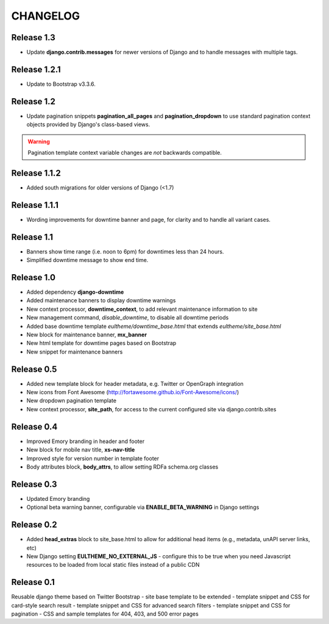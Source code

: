 CHANGELOG
=========

Release 1.3
-----------

- Update **django.contrib.messages** for newer versions of Django
  and to handle messages with multiple tags.

Release 1.2.1
-------------

- Update to Bootstrap v3.3.6.

Release 1.2
-----------

- Update pagination snippets **pagination_all_pages** and **pagination_dropdown**
  to use standard pagination context objects provided by Django's class-based views.

.. Warning::

    Pagination template context variable changes are *not* backwards
    compatible.


Release 1.1.2
-------------

- Added south migrations for older versions of Django (<1.7)

Release 1.1.1
-------------

- Wording improvements for downtime banner and page, for clarity and
  to handle all variant cases.

Release 1.1
-----------

- Banners show time range (i.e. noon to 6pm) for downtimes less than 24 hours.
- Simplified downtime message to show end time.

Release 1.0
-----------

- Added dependency **django-downtime**
- Added maintenance banners to display downtime warnings
- New context processor, **downtime_context**, to add relevant
  maintenance information to site
- New management command, `disable_downtime`, to disable all downtime periods
- Added base downtime template `eultheme/downtime_base.html` that extends `eultheme/site_base.html`
- New block for maintenance banner, **mx_banner**
- New html template for downtime pages based on Bootstrap
- New snippet for maintenance banners

Release 0.5
-----------

- Added new template block for header metadata, e.g. Twitter or OpenGraph integration
- New icons from Font Awesome (http://fortawesome.github.io/Font-Awesome/icons/)
- New dropdown pagination template
- New context processor, **site_path**, for access to the current configured
  site via django.contrib.sites

Release 0.4
-----------

- Improved Emory branding in header and footer
- New block for mobile nav title, **xs-nav-title**
- Improved style for version number in template footer
- Body attributes block, **body_attrs**, to allow setting RDFa schema.org classes

Release 0.3
-----------

- Updated Emory branding
- Optional beta warning banner, configurable via **ENABLE_BETA_WARNING**
  in Django settings

Release 0.2
-----------

- Added **head_extras** block to site_base.html to allow for additional
  head items (e.g., metadata, unAPI server links, etc)
- New Django setting **EULTHEME_NO_EXTERNAL_JS** - configure this to be true
  when you need Javascript resources to be loaded from local static files
  instead of a public CDN

Release 0.1
-----------

Reusable django theme based on Twitter Bootstrap
- site base template to be extended
- template snippet and CSS for card-style search result
- template snippet and CSS for advanced search filters
- template snippet and CSS for pagination
- CSS and sample templates for 404, 403, and 500 error pages
